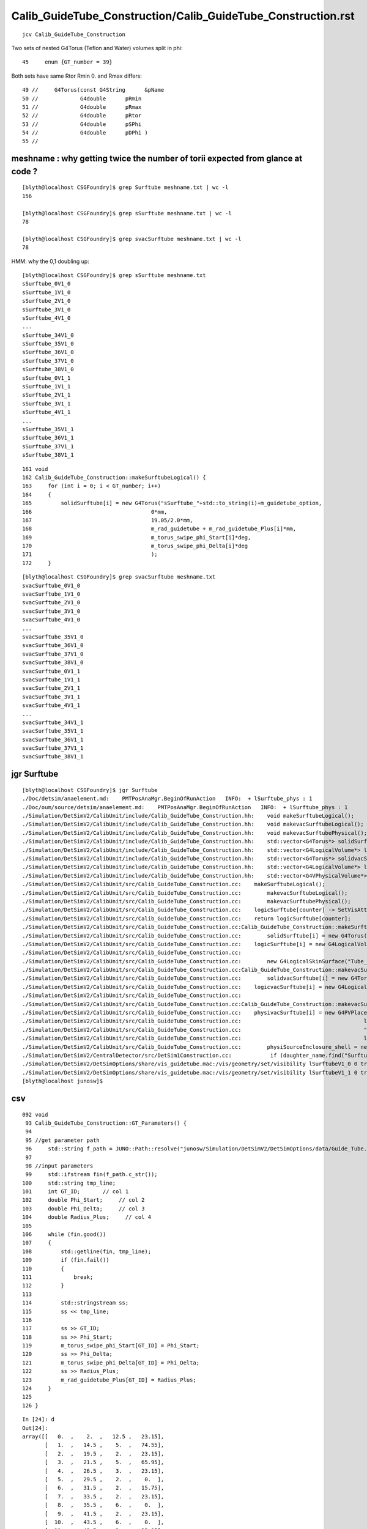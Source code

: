 Calib_GuideTube_Construction/Calib_GuideTube_Construction.rst
================================================================

::

     jcv Calib_GuideTube_Construction


Two sets of nested G4Torus (Teflon and Water) volumes split in phi::

    45     enum {GT_number = 39}


Both sets have same Rtor Rmin 0. and Rmax differs::

     49 //     G4Torus(const G4String      &pName
     50 //             G4double      pRmin
     51 //             G4double      pRmax
     52 //             G4double      pRtor
     53 //             G4double      pSPhi
     54 //             G4double      pDPhi )
     55 //



meshname : why getting twice the number of torii expected from glance at code ?
---------------------------------------------------------------------------------

::

    [blyth@localhost CSGFoundry]$ grep Surftube meshname.txt | wc -l 
    156

    [blyth@localhost CSGFoundry]$ grep sSurftube meshname.txt | wc -l 
    78

    [blyth@localhost CSGFoundry]$ grep svacSurftube meshname.txt | wc -l 
    78


HMM: why the 0,1 doubling up::

    [blyth@localhost CSGFoundry]$ grep sSurftube meshname.txt 
    sSurftube_0V1_0
    sSurftube_1V1_0
    sSurftube_2V1_0
    sSurftube_3V1_0
    sSurftube_4V1_0
    ...
    sSurftube_34V1_0
    sSurftube_35V1_0
    sSurftube_36V1_0
    sSurftube_37V1_0
    sSurftube_38V1_0
    sSurftube_0V1_1
    sSurftube_1V1_1
    sSurftube_2V1_1
    sSurftube_3V1_1
    sSurftube_4V1_1
    ...
    sSurftube_35V1_1
    sSurftube_36V1_1
    sSurftube_37V1_1
    sSurftube_38V1_1


::

    161 void
    162 Calib_GuideTube_Construction::makeSurftubeLogical() {
    163     for (int i = 0; i < GT_number; i++)
    164     {
    165         solidSurftube[i] = new G4Torus("sSurftube_"+std::to_string(i)+m_guidetube_option,
    166                                     0*mm,
    167                                     19.05/2.0*mm,
    168                                     m_rad_guidetube + m_rad_guidetube_Plus[i]*mm,
    169                                     m_torus_swipe_phi_Start[i]*deg,
    170                                     m_torus_swipe_phi_Delta[i]*deg
    171                                     );
    172     }




::

    [blyth@localhost CSGFoundry]$ grep svacSurftube meshname.txt 
    svacSurftube_0V1_0
    svacSurftube_1V1_0
    svacSurftube_2V1_0
    svacSurftube_3V1_0
    svacSurftube_4V1_0
    ...
    svacSurftube_35V1_0
    svacSurftube_36V1_0
    svacSurftube_37V1_0
    svacSurftube_38V1_0
    svacSurftube_0V1_1
    svacSurftube_1V1_1
    svacSurftube_2V1_1
    svacSurftube_3V1_1
    svacSurftube_4V1_1
    ...
    svacSurftube_34V1_1
    svacSurftube_35V1_1
    svacSurftube_36V1_1
    svacSurftube_37V1_1
    svacSurftube_38V1_1







jgr Surftube
--------------

::

    [blyth@localhost CSGFoundry]$ jgr Surftube
    ./Doc/detsim/anaelement.md:    PMTPosAnaMgr.BeginOfRunAction   INFO:  + lSurftube_phys : 1
    ./Doc/oum/source/detsim/anaelement.md:    PMTPosAnaMgr.BeginOfRunAction   INFO:  + lSurftube_phys : 1
    ./Simulation/DetSimV2/CalibUnit/include/Calib_GuideTube_Construction.hh:    void makeSurftubeLogical();
    ./Simulation/DetSimV2/CalibUnit/include/Calib_GuideTube_Construction.hh:    void makevacSurftubeLogical();
    ./Simulation/DetSimV2/CalibUnit/include/Calib_GuideTube_Construction.hh:    void makevacSurftubePhysical();
    ./Simulation/DetSimV2/CalibUnit/include/Calib_GuideTube_Construction.hh:    std::vector<G4Torus*> solidSurftube = std::vector<G4Torus*>(GT_number,0);
    ./Simulation/DetSimV2/CalibUnit/include/Calib_GuideTube_Construction.hh:    std::vector<G4LogicalVolume*> logicSurftube = std::vector<G4LogicalVolume*>(GT_number,0);
    ./Simulation/DetSimV2/CalibUnit/include/Calib_GuideTube_Construction.hh:    std::vector<G4Torus*> solidvacSurftube = std::vector<G4Torus*>(GT_number,0);
    ./Simulation/DetSimV2/CalibUnit/include/Calib_GuideTube_Construction.hh:    std::vector<G4LogicalVolume*> logicvacSurftube = std::vector<G4LogicalVolume*>(GT_number,0);
    ./Simulation/DetSimV2/CalibUnit/include/Calib_GuideTube_Construction.hh:    std::vector<G4VPhysicalVolume*> physivacSurftube = std::vector<G4VPhysicalVolume*>(GT_number,0);
    ./Simulation/DetSimV2/CalibUnit/src/Calib_GuideTube_Construction.cc:    makeSurftubeLogical();
    ./Simulation/DetSimV2/CalibUnit/src/Calib_GuideTube_Construction.cc:        makevacSurftubeLogical();
    ./Simulation/DetSimV2/CalibUnit/src/Calib_GuideTube_Construction.cc:        makevacSurftubePhysical();
    ./Simulation/DetSimV2/CalibUnit/src/Calib_GuideTube_Construction.cc:    logicSurftube[counter] -> SetVisAttributes(ct_visatt);
    ./Simulation/DetSimV2/CalibUnit/src/Calib_GuideTube_Construction.cc:    return logicSurftube[counter];
    ./Simulation/DetSimV2/CalibUnit/src/Calib_GuideTube_Construction.cc:Calib_GuideTube_Construction::makeSurftubeLogical() {
    ./Simulation/DetSimV2/CalibUnit/src/Calib_GuideTube_Construction.cc:        solidSurftube[i] = new G4Torus("sSurftube_"+std::to_string(i)+m_guidetube_option,
    ./Simulation/DetSimV2/CalibUnit/src/Calib_GuideTube_Construction.cc:    logicSurftube[i] = new G4LogicalVolume(solidSurftube[i],
    ./Simulation/DetSimV2/CalibUnit/src/Calib_GuideTube_Construction.cc:                                        "lSurftube_"+std::to_string(i)+m_guidetube_option,
    ./Simulation/DetSimV2/CalibUnit/src/Calib_GuideTube_Construction.cc:        new G4LogicalSkinSurface("Tube_surf_"+std::to_string(i)+m_guidetube_option,logicSurftube[i],TubeSurface);
    ./Simulation/DetSimV2/CalibUnit/src/Calib_GuideTube_Construction.cc:Calib_GuideTube_Construction::makevacSurftubeLogical() {
    ./Simulation/DetSimV2/CalibUnit/src/Calib_GuideTube_Construction.cc:        solidvacSurftube[i] = new G4Torus("svacSurftube_"+std::to_string(i)+m_guidetube_option,
    ./Simulation/DetSimV2/CalibUnit/src/Calib_GuideTube_Construction.cc:    logicvacSurftube[i] = new G4LogicalVolume(solidvacSurftube[i],
    ./Simulation/DetSimV2/CalibUnit/src/Calib_GuideTube_Construction.cc:                                        "lvacSurftube_"+std::to_string(i)+m_guidetube_option,
    ./Simulation/DetSimV2/CalibUnit/src/Calib_GuideTube_Construction.cc:Calib_GuideTube_Construction::makevacSurftubePhysical() {
    ./Simulation/DetSimV2/CalibUnit/src/Calib_GuideTube_Construction.cc:    physivacSurftube[i] = new G4PVPlacement(0,
    ./Simulation/DetSimV2/CalibUnit/src/Calib_GuideTube_Construction.cc:                                      logicvacSurftube[i],    // its logical volume 
    ./Simulation/DetSimV2/CalibUnit/src/Calib_GuideTube_Construction.cc:                                      "pvacSurftube_"+std::to_string(i)+m_guidetube_option,       // its name
    ./Simulation/DetSimV2/CalibUnit/src/Calib_GuideTube_Construction.cc:                                      logicSurftube[i],  // its mother  volume
    ./Simulation/DetSimV2/CalibUnit/src/Calib_GuideTube_Construction.cc:        physiSourceEnclosure_shell = new G4PVPlacement(trans_enclosure,logicSourceEnclosure_shell, "pSourceEnclosure_shell", logicvacSurftube[source_ID], false,0);
    ./Simulation/DetSimV2/CentralDetector/src/DetSim1Construction.cc:            if (daughter_name.find("Surftube") != std::string::npos) {
    ./Simulation/DetSimV2/DetSimOptions/share/vis_guidetube.mac:/vis/geometry/set/visibility lSurftubeV1_0 0 true
    ./Simulation/DetSimV2/DetSimOptions/share/vis_guidetube.mac:/vis/geometry/set/visibility lSurftubeV1_1 0 true
    [blyth@localhost junosw]$ 


csv
-----

::

    092 void
     93 Calib_GuideTube_Construction::GT_Parameters() {
     94 
     95 //get parameter path
     96     std::string f_path = JUNO::Path::resolve("junosw/Simulation/DetSimV2/DetSimOptions/data/Guide_Tube.csv");
     97 
     98 //input parameters
     99     std::ifstream fin(f_path.c_str());
    100     std::string tmp_line;
    101     int GT_ID;       // col 1
    102     double Phi_Start;     // col 2
    103     double Phi_Delta;     // col 3
    104     double Radius_Plus;     // col 4
    105 
    106     while (fin.good())
    107     {
    108         std::getline(fin, tmp_line);
    109         if (fin.fail())
    110         {
    111             break;
    112         }
    113 
    114         std::stringstream ss;
    115         ss << tmp_line;
    116 
    117         ss >> GT_ID;
    118         ss >> Phi_Start;
    119         m_torus_swipe_phi_Start[GT_ID] = Phi_Start;
    120         ss >> Phi_Delta;
    121         m_torus_swipe_phi_Delta[GT_ID] = Phi_Delta;
    122         ss >> Radius_Plus;
    123         m_rad_guidetube_Plus[GT_ID] = Radius_Plus;
    124     }
    125 
    126 }


::

    In [24]: d
    Out[24]: 
    array([[   0.  ,    2.  ,   12.5 ,   23.15],
           [   1.  ,   14.5 ,    5.  ,   74.55],
           [   2.  ,   19.5 ,    2.  ,   23.15],
           [   3.  ,   21.5 ,    5.  ,   65.95],
           [   4.  ,   26.5 ,    3.  ,   23.15],
           [   5.  ,   29.5 ,    2.  ,    0.  ],
           [   6.  ,   31.5 ,    2.  ,   15.75],
           [   7.  ,   33.5 ,    2.  ,   23.15],
           [   8.  ,   35.5 ,    6.  ,    0.  ],
           [   9.  ,   41.5 ,    2.  ,   23.15],
           [  10.  ,   43.5 ,    6.  ,    0.  ],
           [  11.  ,   49.5 ,    2.  ,   23.15],
           [  12.  ,   51.5 ,    6.  ,    0.  ],
           [  13.  ,   57.5 ,    3.  ,   23.15],
           [  14.  ,   60.5 ,    6.  ,    0.  ],
           [  15.  ,   66.5 ,    2.  ,   23.15],
           [  16.  ,   68.5 ,    6.  ,    0.  ],
           [  17.  ,   74.5 ,    2.  ,   23.15],
           [  18.  ,   76.5 ,    6.  ,    0.  ],
           [  19.  ,   82.5 ,   15.  ,   23.15],
           [  20.  ,   97.5 ,    6.  ,    0.  ],
           [  21.  ,  103.5 ,    2.  ,   23.15],
           [  22.  ,  105.5 ,    6.  ,    0.  ],
           [  23.  ,  111.5 ,    2.  ,   23.15],
           [  24.  ,  113.5 ,    6.  ,    0.  ],
           [  25.  ,  119.5 ,    3.  ,   23.15],
           [  26.  ,  122.5 ,    6.  ,    0.  ],
           [  27.  ,  128.5 ,    2.  ,   23.15],
           [  28.  ,  130.5 ,    6.  ,    0.  ],
           [  29.  ,  136.5 ,    2.  ,   23.15],
           [  30.  ,  138.5 ,    6.  ,    0.  ],
           [  31.  ,  144.5 ,    2.  ,   23.15],
           [  32.  ,  146.5 ,    2.  ,   15.75],
           [  33.  ,  148.5 ,    2.  ,    0.  ],
           [  34.  ,  150.5 ,    3.  ,   23.15],
           [  35.  ,  153.5 ,    5.  ,   65.95],
           [  36.  ,  158.5 ,    2.  ,   23.15],
           [  37.  ,  160.5 ,    5.  ,   74.55],
           [  38.  ,  165.5 ,    6.  ,   23.15]])





Why _0 _1 ?
---------------


::

    [blyth@localhost data]$ jgr Calib_GuideTube
    ./Doc/oum/source/detsim/calib.md:The geometry of GT neutron source is written in `$CALIBUNIT/src/Calib_GuideTube_Construction.cc`. 
    ./Examples/Tutorial/python/Tutorial/JUNODetSimModule.py:        # old one: Calib_GuideTube
    ./Examples/Tutorial/python/Tutorial/JUNODetSimModule.py:        guide_tube_option = "Calib_GuideTube_V1"
    ./Examples/Tutorial/python/Tutorial/JUNODetSimModule.py:        if guide_tube_option == "Calib_GuideTube_V1":
    ./Examples/Tutorial/python/Tutorial/JUNODetSimModule.py:            guide_tube_v1_0 = detsimalg.createTool("Calib_GuideTube_Construction/Calib_GuideTube_Construction_V1_0")
    ./Examples/Tutorial/python/Tutorial/JUNODetSimModule.py:            guide_tube_v1_1 = detsimalg.createTool("Calib_GuideTube_Construction/Calib_GuideTube_Construction_V1_1")
    ./Examples/Tutorial/python/Tutorial/JUNODetSimModule.py:            guide_tube_place_v1_0 = detsimalg.createTool("Calib_GuideTube_Placement/Calib_GuideTube_Placement_V1_0")
    ./Examples/Tutorial/python/Tutorial/JUNODetSimModule.py:            guide_tube_place_v1_1 = detsimalg.createTool("Calib_GuideTube_Placement/Calib_GuideTube_Placement_V1_1")
    ./Examples/Tutorial/python/Tutorial/JUNODetSimModule.py:        elif guide_tube_option == "Calib_GuideTube" and args.GT_source_theta:
    ./Examples/Tutorial/python/Tutorial/JUNODetSimModule.py:            guide_tube_source_place = detsimalg.createTool("Calib_GuideTube_Construction")
    ./Simulation/DetSimV2/CalibUnit/include/Calib_GuideTube_Construction.hh:#ifndef Calib_GuideTube_Construction_hh
    ./Simulation/DetSimV2/CalibUnit/include/Calib_GuideTube_Construction.hh:#define Calib_GuideTube_Construction_hh
    ./Simulation/DetSimV2/CalibUnit/include/Calib_GuideTube_Construction.hh:class Calib_GuideTube_Construction: public IDetElement,
    ./Simulation/DetSimV2/CalibUnit/include/Calib_GuideTube_Construction.hh:    Calib_GuideTube_Construction(const std::string& name);
    ./Simulation/DetSimV2/CalibUnit/include/Calib_GuideTube_Construction.hh:    ~Calib_GuideTube_Construction();
    ./Simulation/DetSimV2/CalibUnit/include/Calib_GuideTube_Placement.hh:#ifndef Calib_GuideTube_Placement_hh
    ./Simulation/DetSimV2/CalibUnit/include/Calib_GuideTube_Placement.hh:#define Calib_GuideTube_Placement_hh
    ./Simulation/DetSimV2/CalibUnit/include/Calib_GuideTube_Placement.hh:class Calib_GuideTube_Placement: public IDetElementPos,
    ./Simulation/DetSimV2/CalibUnit/include/Calib_GuideTube_Placement.hh:    Calib_GuideTube_Placement(const std::string& name);
    ./Simulation/DetSimV2/CalibUnit/include/Calib_GuideTube_Placement.hh:    ~Calib_GuideTube_Placement();
    ./Simulation/DetSimV2/CalibUnit/src/Calib_GuideTube_Placement.cc:#include "Calib_GuideTube_Placement.hh"
    ./Simulation/DetSimV2/CalibUnit/src/Calib_GuideTube_Placement.cc:DECLARE_TOOL(Calib_GuideTube_Placement);
    ./Simulation/DetSimV2/CalibUnit/src/Calib_GuideTube_Placement.cc:Calib_GuideTube_Placement::Calib_GuideTube_Placement(const std::string& name) 
    ./Simulation/DetSimV2/CalibUnit/src/Calib_GuideTube_Placement.cc:Calib_GuideTube_Placement::~Calib_GuideTube_Placement() {
    ./Simulation/DetSimV2/CalibUnit/src/Calib_GuideTube_Placement.cc:Calib_GuideTube_Placement::hasNext() {
    ./Simulation/DetSimV2/CalibUnit/src/Calib_GuideTube_Placement.cc:Calib_GuideTube_Placement::next() {
    ./Simulation/DetSimV2/CalibUnit/src/Calib_GuideTube_Placement.cc:Calib_GuideTube_Placement::init() {
    ./Simulation/DetSimV2/CalibUnit/src/Calib_GuideTube_Construction.cc:#include "Calib_GuideTube_Construction.hh"
    ./Simulation/DetSimV2/CalibUnit/src/Calib_GuideTube_Construction.cc:DECLARE_TOOL(Calib_GuideTube_Construction);
    ./Simulation/DetSimV2/CalibUnit/src/Calib_GuideTube_Construction.cc:Calib_GuideTube_Construction::Calib_GuideTube_Construction(const std::string& name)
    ./Simulation/DetSimV2/CalibUnit/src/Calib_GuideTube_Construction.cc:Calib_GuideTube_Construction::~Calib_GuideTube_Construction() {
    ./Simulation/DetSimV2/CalibUnit/src/Calib_GuideTube_Construction.cc:Calib_GuideTube_Construction::getLV() {
    ./Simulation/DetSimV2/CalibUnit/src/Calib_GuideTube_Construction.cc:Calib_GuideTube_Construction::inject(std::string motherName, IDetElement* other, IDetElementPos* pos) {
    ./Simulation/DetSimV2/CalibUnit/src/Calib_GuideTube_Construction.cc:Calib_GuideTube_Construction::GT_Parameters() {
    ./Simulation/DetSimV2/CalibUnit/src/Calib_GuideTube_Construction.cc:Calib_GuideTube_Construction::initVariables() {
    ./Simulation/DetSimV2/CalibUnit/src/Calib_GuideTube_Construction.cc:Calib_GuideTube_Construction::initMaterials() {
    ./Simulation/DetSimV2/CalibUnit/src/Calib_GuideTube_Construction.cc:Calib_GuideTube_Construction::makeSurftubeLogical() {
    ./Simulation/DetSimV2/CalibUnit/src/Calib_GuideTube_Construction.cc:Calib_GuideTube_Construction::SetGuideTubeReflectivity() {
    ./Simulation/DetSimV2/CalibUnit/src/Calib_GuideTube_Construction.cc:Calib_GuideTube_Construction::makevacSurftubeLogical() {
    ./Simulation/DetSimV2/CalibUnit/src/Calib_GuideTube_Construction.cc:Calib_GuideTube_Construction::makevacSurftubePhysical() {
    ./Simulation/DetSimV2/CalibUnit/src/Calib_GuideTube_Construction.cc:Calib_GuideTube_Construction::makeSourceEnclosureLogical() {
    ./Simulation/DetSimV2/CalibUnit/src/Calib_GuideTube_Construction.cc:Calib_GuideTube_Construction::makeSourceEnclosurePhysical() {
    Binary file ./Simulation/DetSimV2/CalibUnit/src/.Calib_GuideTube_Construction.cc.swp matches
    ./Simulation/DetSimV2/DetSimMTUtil/src/DetFactorySvc.cc:    declProp("CalibUnitName", m_cu_name="Calib_GuideTube");  // so Guide Tube is enabled
    ./Simulation/DetSimV2/DetSimOptions/share/pyvis_guidetube.py:    detsim0.property("CalibUnitName").set("Calib_GuideTube_V1") # this is default one
    ./Simulation/DetSimV2/DetSimOptions/share/pyvis_guidetube.py:    detsim0.property("CalibUnitExtras").set([#"Calib_GuideTube_V1_0", 
    ./Simulation/DetSimV2/DetSimOptions/share/pyvis_guidetube.py:                                             #"Calib_GuideTube_V1_1"
    ./Simulation/DetSimV2/DetSimOptions/share/pyvis_guidetube.py:    guide_tube_v1_0 = detsimalg.createTool("Calib_GuideTube_Construction/Calib_GuideTube_Construction_V1_0")
    ./Simulation/DetSimV2/DetSimOptions/share/pyvis_guidetube.py:    guide_tube_v1_1 = detsimalg.createTool("Calib_GuideTube_Construction/Calib_GuideTube_Construction_V1_1")
    ./Simulation/DetSimV2/DetSimOptions/share/pyvis_guidetube.py:    guide_tube_place_v1_0 = detsimalg.createTool("Calib_GuideTube_Placement/Calib_GuideTube_Placement_V1_0")
    ./Simulation/DetSimV2/DetSimOptions/share/pyvis_guidetube.py:    guide_tube_place_v1_1 = detsimalg.createTool("Calib_GuideTube_Placement/Calib_GuideTube_Placement_V1_1")
    ./Simulation/DetSimV2/DetSimOptions/src/DetSim0Svc.cc:    declProp("CalibUnitName", m_cu_name="Calib_GuideTube");  // so Guide Tube is enabled
    ./Simulation/DetSimV2/DetSimOptions/src/LSExpDetectorConstruction.cc:        if (m_calibunit_name=="Calib_GuideTube_V1") {
    ./Simulation/DetSimV2/DetSimOptions/src/LSExpDetectorConstruction.cc:            m_calibunit_name = "Calib_GuideTube_V1_0";
    ./Simulation/DetSimV2/DetSimOptions/src/LSExpDetectorConstruction.cc:            m_calibunit_name = "Calib_GuideTube_V1_1";
    ./Simulation/DetSimV2/DetSimOptions/src/LSExpDetectorConstruction.cc:      } else if(m_calibunit_name == "Calib_GuideTube"){
    ./Simulation/DetSimV2/DetSimOptions/src/LSExpDetectorConstruction.cc:          cu_tool_name = "Calib_GuideTube_Construction"; 
    ./Simulation/DetSimV2/DetSimOptions/src/LSExpDetectorConstruction.cc:          pos_tool_name = "Calib_GuideTube_Placement";
    ./Simulation/DetSimV2/DetSimOptions/src/LSExpDetectorConstruction.cc:      } else if(m_calibunit_name == "Calib_GuideTube_V1_0"){ 
    ./Simulation/DetSimV2/DetSimOptions/src/LSExpDetectorConstruction.cc:          cu_tool_name = "Calib_GuideTube_Construction_V1_0";  
    ./Simulation/DetSimV2/DetSimOptions/src/LSExpDetectorConstruction.cc:          pos_tool_name = "Calib_GuideTube_Placement_V1_0"; 
    ./Simulation/DetSimV2/DetSimOptions/src/LSExpDetectorConstruction.cc:      } else if(m_calibunit_name == "Calib_GuideTube_V1_1"){ 
    ./Simulation/DetSimV2/DetSimOptions/src/LSExpDetectorConstruction.cc:          cu_tool_name = "Calib_GuideTube_Construction_V1_1";  
    ./Simulation/DetSimV2/DetSimOptions/src/LSExpDetectorConstruction.cc:           pos_tool_name = "Calib_GuideTube_Placement_V1_1"; 
    ./Simulation/DetSimV2/DetSimOptions/src/LSExpDetectorConstruction.cc:  if(m_calibunit_name != "Calib_GuideTube" 
    ./Simulation/DetSimV2/DetSimOptions/src/LSExpDetectorConstruction.cc:     && m_calibunit_name != "Calib_GuideTube_V1_0" 
    ./Simulation/DetSimV2/DetSimOptions/src/LSExpDetectorConstruction.cc:     && m_calibunit_name != "Calib_GuideTube_V1_1") {
    [blyth@localhost junosw]$




There are 2::

    2447         if guide_tube_option == "Calib_GuideTube_V1":
    2448             guide_tube_v1_0 = detsimalg.createTool("Calib_GuideTube_Construction/Calib_GuideTube_Construction_V1_0")
    2449             guide_tube_v1_0.property("Option").set("V1_0")
    2450 
    2451             if args.GT_source_theta > 0:
    2452                 guide_tube_v1_0.property("Theta").set(args.GT_source_theta)
    2453                 guide_tube_v1_0.property("UseSource").set(True)
    2454 
    2455             guide_tube_v1_1 = detsimalg.createTool("Calib_GuideTube_Construction/Calib_GuideTube_Construction_V1_1")
    2456             guide_tube_v1_1.property("Option").set("V1_1")
    2457 
    2458             if args.GT_source_theta < 0:
    2459                 guide_tube_v1_1.property("Theta").set(args.GT_source_theta)
    2460                 guide_tube_v1_1.property("UseSource").set(True)
    2461 
    2462             import math
    2463 
    2464             # the default guide tube is constructed at -x-z plane. 
    2465             # V1_0: 123.40 deg. Rotate from 90 to 123.40, hence 123.40-90
    2466             # V1_1: 267.40 deg. Rotate from 90 to 267.40, hence 267.40-90
    2467    
    2468             guide_tube_place_v1_0 = detsimalg.createTool("Calib_GuideTube_Placement/Calib_GuideTube_Placement_V1_0")
    2469             # guide_tube_place_v1_0.property("Phi").set(-(90.+2.6)*math.pi/180.)
    2470             guide_tube_place_v1_0.property("Phi").set((123.40-90.0)*math.pi/180.)
    2471    
    2472             guide_tube_place_v1_1 = detsimalg.createTool("Calib_GuideTube_Placement/Calib_GuideTube_Placement_V1_1")
    2473             # guide_tube_place_v1_1.property("Phi").set((303.4-180.)*math.pi/180.)
    2474             guide_tube_place_v1_1.property("Phi").set((267.40-90.0)*math.pi/180.)
    2475    


